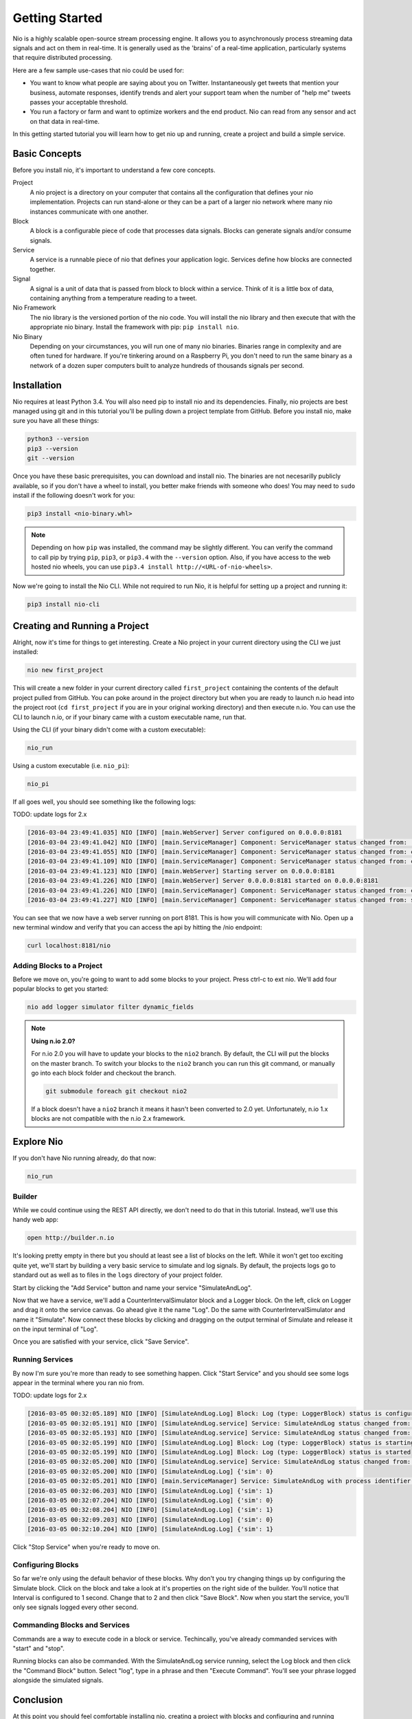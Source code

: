Getting Started
===============

Nio is a highly scalable open-source stream processing engine. It allows you to asynchronously process streaming data signals and act on them in real-time. It is generally used as the 'brains' of a real-time application, particularly systems that require distributed processing.

Here are a few sample use-cases that nio could be used for:

* You want to know what people are saying about you on Twitter. Instantaneously get tweets that mention your business, automate responses, identify trends and alert your support team when the number of "help me" tweets passes your acceptable threshold.
* You run a factory or farm and want to optimize workers and the end product. Nio can read from any sensor and act on that data in real-time.

In this getting started tutorial you will learn how to get nio up and running, create a project and build a simple service.

Basic Concepts
--------------

Before you install nio, it's important to understand a few core concepts.

Project
  A nio project is a directory on your computer that contains all the configuration that defines your nio implementation. Projects can run stand-alone or they can be a part of a larger nio network where many nio instances communicate with one another.
Block
  A block is a configurable piece of code that processes data signals. Blocks can generate signals and/or consume signals.
Service
  A service is a runnable piece of nio that defines your application logic. Services define how blocks are connected together.
Signal
  A signal is a unit of data that is passed from block to block within a service. Think of it is a little box of data, containing anything from a temperature reading to a tweet.
Nio Framework
  The nio library is the versioned portion of the nio code. You will install the nio library and then execute that with the appropriate nio binary. Install the framework with pip: ``pip install nio``.
Nio Binary
  Depending on your circumstances, you will run one of many nio binaries. Binaries range in complexity and are often tuned for hardware. If you're tinkering around on a Raspberry Pi, you don't need to run the same binary as a network of a dozen super computers built to analyze hundreds of thousands signals per second.

Installation
------------

Nio requires at least Python 3.4. You will also need pip to install nio and its dependencies. Finally, nio projects are best managed using git and in this tutorial you'll be pulling down a project template from GitHub. Before you install nio, make sure you have all these things:

.. code-block:: bash

    python3 --version
    pip3 --version
    git --version

Once you have these basic prerequisites, you can download and install nio. The binaries are not necesarilly publicly available, so if you don't have a wheel to install, you better make friends with someone who does! You may need to ``sudo`` install if the following doesn't work for you:

.. code-block:: bash

    pip3 install <nio-binary.whl>

.. note::

    Depending on how ``pip`` was installed, the command may be slightly different. You can verify the command to call pip by trying ``pip``, ``pip3``, or ``pip3.4`` with the ``--version`` option. Also, if you have access to the web hosted nio wheels, you can use ``pip3.4 install http://<URL-of-nio-wheels>``.

Now we're going to install the Nio CLI. While not required to run Nio, it is helpful for setting up a project and running it:

.. code-block:: bash

    pip3 install nio-cli

Creating and Running a Project
------------------------------

Alright, now it's time for things to get interesting. Create a Nio project in your current directory using the CLI we just installed:

.. code-block:: bash

    nio new first_project

This will create a new folder in your current directory called ``first_project`` containing the contents of the default project pulled from GitHub. You can poke around in the project directory but when you are ready to launch n.io head into the project root (``cd first_project`` if you are in your original working directory) and then execute n.io. You can use the CLI to launch n.io, or if your binary came with a custom executable name, run that.

Using the CLI (if your binary didn't come with a custom executable):

.. code-block:: bash

    nio_run

Using a custom executable (i.e. ``nio_pi``):

.. code-block:: bash

    nio_pi

If all goes well, you should see something like the following logs:

TODO: update logs for 2.x

.. code-block:: bash

    [2016-03-04 23:49:41.035] NIO [INFO] [main.WebServer] Server configured on 0.0.0.0:8181
    [2016-03-04 23:49:41.042] NIO [INFO] [main.ServiceManager] Component: ServiceManager status changed from:  to: created
    [2016-03-04 23:49:41.055] NIO [INFO] [main.ServiceManager] Component: ServiceManager status changed from: created to: configuring
    [2016-03-04 23:49:41.109] NIO [INFO] [main.ServiceManager] Component: ServiceManager status changed from: configuring to: configured
    [2016-03-04 23:49:41.123] NIO [INFO] [main.WebServer] Starting server on 0.0.0.0:8181
    [2016-03-04 23:49:41.226] NIO [INFO] [main.WebServer] Server 0.0.0.0:8181 started on 0.0.0.0:8181
    [2016-03-04 23:49:41.226] NIO [INFO] [main.ServiceManager] Component: ServiceManager status changed from: configured to: starting
    [2016-03-04 23:49:41.227] NIO [INFO] [main.ServiceManager] Component: ServiceManager status changed from: starting to: started

You can see that we now have a web server running on port 8181. This is how you will communicate with Nio. Open up a new terminal window and verify that you can access the api by hitting the /nio endpoint:

.. code-block:: bash

    curl localhost:8181/nio

Adding Blocks to a Project
~~~~~~~~~~~~~~~~~~~~~~~~~~

Before we move on, you're going to want to add some blocks to your project. Press ctrl-c to ext nio. We'll add four popular blocks to get you started:

.. code-block:: bash

    nio add logger simulator filter dynamic_fields

.. note::

    **Using n.io 2.0?**

    For n.io 2.0 you will have to update your blocks to the ``nio2`` branch. By default, the CLI will put the blocks on the master branch. To switch your blocks to the ``nio2`` branch you can run this git command, or manually go into each block folder and checkout the branch.

    .. code-block:: bash

        git submodule foreach git checkout nio2

    If a block doesn't have a ``nio2`` branch it means it hasn't been converted to 2.0 yet. Unfortunately, n.io 1.x blocks are not compatible with the n.io 2.x framework.

Explore Nio
-----------

If you don't have Nio running already, do that now:

.. code-block:: bash

    nio_run

Builder
~~~~~~~

While we could continue using the REST API directly, we don't need to do that in this tutorial. Instead, we'll use this handy web app:

.. code-block:: bash

    open http://builder.n.io


It's looking pretty empty in there but you should at least see a list of blocks on the left. While it won't get too exciting quite yet, we'll start by building a very basic service to simulate and log signals. By default, the projects logs go to standard out as well as to files in the ``logs`` directory of your project folder.

Start by clicking the "Add Service" button and name your service "SimulateAndLog".

Now that we have a service, we'll add a CounterIntervalSimulator block and a Logger block. On the left, click on Logger and drag it onto the service canvas. Go ahead give it the name "Log". Do the same with CounterIntervalSimulator and name it "Simulate". Now connect these blocks by clicking and dragging on the output terminal of Simulate and release it on the input terminal of "Log".

Once you are satisfied with your service, click "Save Service".

Running Services
~~~~~~~~~~~~~~~~

By now I'm sure you're more than ready to see something happen. Click "Start Service" and you should see some logs appear in the terminal where you ran nio from.

TODO: update logs for 2.x

.. code-block:: bash

    [2016-03-05 00:32:05.189] NIO [INFO] [SimulateAndLog.Log] Block: Log (type: LoggerBlock) status is configured
    [2016-03-05 00:32:05.191] NIO [INFO] [SimulateAndLog.service] Service: SimulateAndLog status changed from: configuring to: configured
    [2016-03-05 00:32:05.193] NIO [INFO] [SimulateAndLog.service] Service: SimulateAndLog status changed from: configured to: starting
    [2016-03-05 00:32:05.199] NIO [INFO] [SimulateAndLog.Log] Block: Log (type: LoggerBlock) status is starting
    [2016-03-05 00:32:05.199] NIO [INFO] [SimulateAndLog.Log] Block: Log (type: LoggerBlock) status is started
    [2016-03-05 00:32:05.200] NIO [INFO] [SimulateAndLog.service] Service: SimulateAndLog status changed from: starting to: started
    [2016-03-05 00:32:05.200] NIO [INFO] [SimulateAndLog.Log] {'sim': 0}
    [2016-03-05 00:32:05.201] NIO [INFO] [main.ServiceManager] Service: SimulateAndLog with process identifier(pid): 65638 has started
    [2016-03-05 00:32:06.203] NIO [INFO] [SimulateAndLog.Log] {'sim': 1}
    [2016-03-05 00:32:07.204] NIO [INFO] [SimulateAndLog.Log] {'sim': 0}
    [2016-03-05 00:32:08.204] NIO [INFO] [SimulateAndLog.Log] {'sim': 1}
    [2016-03-05 00:32:09.203] NIO [INFO] [SimulateAndLog.Log] {'sim': 0}
    [2016-03-05 00:32:10.204] NIO [INFO] [SimulateAndLog.Log] {'sim': 1}

Click "Stop Service" when you're ready to move on.

Configuring Blocks
~~~~~~~~~~~~~~~~~~

So far we're only using the default behavior of these blocks. Why don't you try changing things up by configuring the Simulate block. Click on the block and take a look at it's properties on the right side of the builder. You'll notice that Interval is configured to 1 second. Change that to 2 and then click "Save Block". Now when you start the service, you'll only see signals logged every other second.

Commanding Blocks and Services
~~~~~~~~~~~~~~~~~~~~~~~~~~~~~~

Commands are a way to execute code in a block or service. Techincally, you've already commanded services with "start" and "stop".

Running blocks can also be commanded. With the SimulateAndLog service running, select the Log block and then click the "Command Block" button. Select "log", type in a phrase and then "Execute Command". You'll see your phrase logged alongside the simulated signals.

Conclusion
----------

At this point you should feel comfortable installing nio, creating a project with blocks and configuring and running services. You can find block `documentation on GitHub <https://github.com/nio-blocks>`_.
